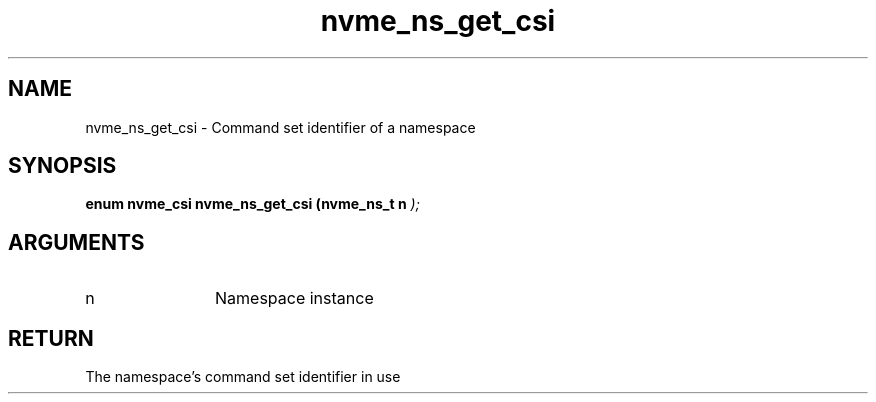 .TH "nvme_ns_get_csi" 9 "nvme_ns_get_csi" "April 2025" "libnvme API manual" LINUX
.SH NAME
nvme_ns_get_csi \- Command set identifier of a namespace
.SH SYNOPSIS
.B "enum nvme_csi" nvme_ns_get_csi
.BI "(nvme_ns_t n "  ");"
.SH ARGUMENTS
.IP "n" 12
Namespace instance
.SH "RETURN"
The namespace's command set identifier in use
